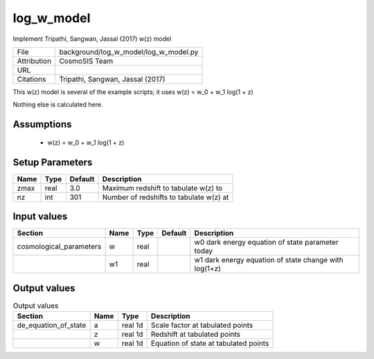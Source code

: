 log_w_model
================================================

Implement Tripathi, Sangwan, Jassal (2017) w(z) model

+-------------+---------------------------------------+
| File        | background/log_w_model/log_w_model.py |
+-------------+---------------------------------------+
| Attribution | CosmoSIS Team                         |
+-------------+---------------------------------------+
| URL         |                                       |
+-------------+---------------------------------------+
| Citations   | Tripathi, Sangwan, Jassal (2017)      |
+-------------+---------------------------------------+

This w(z) model is several of the example scripts; it uses
w(z) = w_0 + w_1 log(1 + z)

Nothing else is calculated here.


Assumptions
-----------

 - w(z) = w_0 + w_1 log(1 + z)



Setup Parameters
----------------

.. list-table::
   :header-rows: 1

   * - Name
     - Type
     - Default
     - Description

   * - zmax
     - real
     - 3.0
     - Maximum redshift to tabulate w(z) to
   * - nz
     - int
     - 301
     - Number of redshifts to tabulate w(z) at


Input values
----------------

.. list-table::
   :header-rows: 1

   * - Section
     - Name
     - Type
     - Default
     - Description

   * - cosmological_parameters
     - w
     - real
     - 
     - w0 dark energy equation of state parameter today
   * - 
     - w1
     - real
     - 
     - w1 dark energy equation of state change with log(1+z)


Output values
----------------


.. list-table:: Output values
   :header-rows: 1

   * - Section
     - Name
     - Type
     - Description

   * - de_equation_of_state
     - a
     - real 1d
     - Scale factor at tabulated points
   * - 
     - z
     - real 1d
     - Redshift at tabulated points
   * - 
     - w
     - real 1d
     - Equation of state at tabulated points


